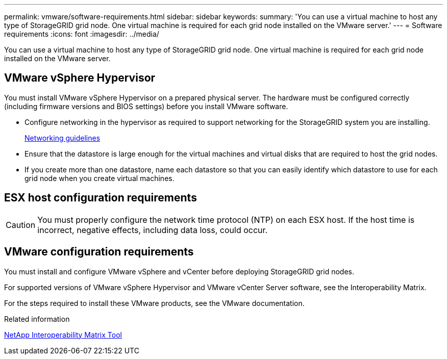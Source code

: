---
permalink: vmware/software-requirements.html
sidebar: sidebar
keywords:
summary: 'You can use a virtual machine to host any type of StorageGRID grid node. One virtual machine is required for each grid node installed on the VMware server.'
---
= Software requirements
:icons: font
:imagesdir: ../media/

[.lead]
You can use a virtual machine to host any type of StorageGRID grid node. One virtual machine is required for each grid node installed on the VMware server.

== VMware vSphere Hypervisor

You must install VMware vSphere Hypervisor on a prepared physical server. The hardware must be configured correctly (including firmware versions and BIOS settings) before you install VMware software.

* Configure networking in the hypervisor as required to support networking for the StorageGRID system you are installing.
+
xref:../network/index.adoc[Networking guidelines]

* Ensure that the datastore is large enough for the virtual machines and virtual disks that are required to host the grid nodes.
* If you create more than one datastore, name each datastore so that you can easily identify which datastore to use for each grid node when you create virtual machines.

== ESX host configuration requirements

CAUTION: You must properly configure the network time protocol (NTP) on each ESX host. If the host time is incorrect, negative effects, including data loss, could occur.

== VMware configuration requirements

You must install and configure VMware vSphere and vCenter before deploying StorageGRID grid nodes.

For supported versions of VMware vSphere Hypervisor and VMware vCenter Server software, see the Interoperability Matrix.

For the steps required to install these VMware products, see the VMware documentation.

.Related information

https://mysupport.netapp.com/matrix[NetApp Interoperability Matrix Tool^]
